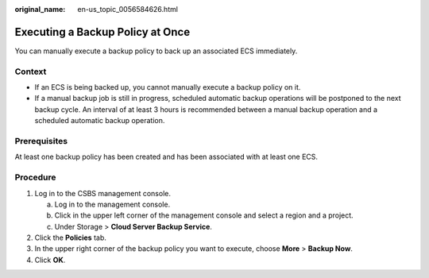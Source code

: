 :original_name: en-us_topic_0056584626.html

.. _en-us_topic_0056584626:

Executing a Backup Policy at Once
=================================

You can manually execute a backup policy to back up an associated ECS immediately.

Context
-------

-  If an ECS is being backed up, you cannot manually execute a backup policy on it.
-  If a manual backup job is still in progress, scheduled automatic backup operations will be postponed to the next backup cycle. An interval of at least 3 hours is recommended between a manual backup operation and a scheduled automatic backup operation.

Prerequisites
-------------

At least one backup policy has been created and has been associated with at least one ECS.

Procedure
---------

#. Log in to the CSBS management console.

   a. Log in to the management console.
   b. Click |image1| in the upper left corner of the management console and select a region and a project.
   c. Under Storage > **Cloud Server Backup Service**.

#. Click the **Policies** tab.
#. In the upper right corner of the backup policy you want to execute, choose **More** > **Backup Now**.
#. Click **OK**.

.. |image1| image:: /_static/images/en-us_image_0148411635.png
